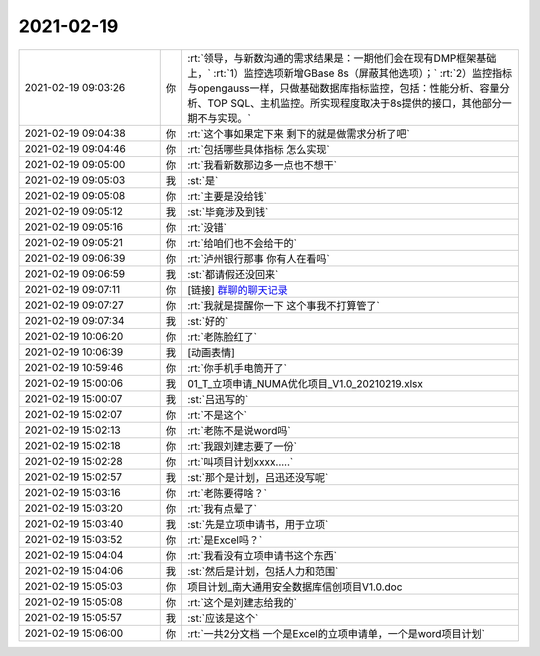 2021-02-19
-------------

.. list-table::
   :widths: 25, 1, 60

   * - 2021-02-19 09:03:26
     - 你
     - :rt:`领导，与新数沟通的需求结果是：一期他们会在现有DMP框架基础上，`
       :rt:`1）监控选项新增GBase 8s（屏蔽其他选项）；`
       :rt:`2）监控指标与opengauss一样，只做基础数据库指标监控，包括：性能分析、容量分析、TOP SQL、主机监控。所实现程度取决于8s提供的接口，其他部分一期不与实现。`
   * - 2021-02-19 09:04:38
     - 你
     - :rt:`这个事如果定下来 剩下的就是做需求分析了吧`
   * - 2021-02-19 09:04:46
     - 你
     - :rt:`包括哪些具体指标 怎么实现`
   * - 2021-02-19 09:05:00
     - 你
     - :rt:`我看新数那边多一点也不想干`
   * - 2021-02-19 09:05:03
     - 我
     - :st:`是`
   * - 2021-02-19 09:05:08
     - 你
     - :rt:`主要是没给钱`
   * - 2021-02-19 09:05:12
     - 我
     - :st:`毕竟涉及到钱`
   * - 2021-02-19 09:05:16
     - 你
     - :rt:`没错`
   * - 2021-02-19 09:05:21
     - 你
     - :rt:`给咱们也不会给干的`
   * - 2021-02-19 09:06:39
     - 你
     - :rt:`泸州银行那事 你有人在看吗`
   * - 2021-02-19 09:06:59
     - 我
     - :st:`都请假还没回来`
   * - 2021-02-19 09:07:11
     - 你
     - [链接] `群聊的聊天记录 <https://support.weixin.qq.com/cgi-bin/mmsupport-bin/readtemplate?t=page/favorite_record__w_unsupport>`_
   * - 2021-02-19 09:07:27
     - 你
     - :rt:`我就是提醒你一下 这个事我不打算管了`
   * - 2021-02-19 09:07:34
     - 我
     - :st:`好的`
   * - 2021-02-19 10:06:20
     - 你
     - :rt:`老陈脸红了`
   * - 2021-02-19 10:06:39
     - 我
     - [动画表情]
   * - 2021-02-19 10:59:46
     - 你
     - :rt:`你手机手电筒开了`
   * - 2021-02-19 15:00:06
     - 我
     - 01_T_立项申请_NUMA优化项目_V1.0_20210219.xlsx
   * - 2021-02-19 15:00:07
     - 我
     - :st:`吕迅写的`
   * - 2021-02-19 15:02:07
     - 你
     - :rt:`不是这个`
   * - 2021-02-19 15:02:13
     - 你
     - :rt:`老陈不是说word吗`
   * - 2021-02-19 15:02:18
     - 你
     - :rt:`我跟刘建志要了一份`
   * - 2021-02-19 15:02:28
     - 你
     - :rt:`叫项目计划xxxx.....`
   * - 2021-02-19 15:02:57
     - 我
     - :st:`那个是计划，吕迅还没写呢`
   * - 2021-02-19 15:03:16
     - 你
     - :rt:`老陈要得啥？`
   * - 2021-02-19 15:03:20
     - 你
     - :rt:`我有点晕了`
   * - 2021-02-19 15:03:40
     - 我
     - :st:`先是立项申请书，用于立项`
   * - 2021-02-19 15:03:52
     - 你
     - :rt:`是Excel吗？`
   * - 2021-02-19 15:04:04
     - 你
     - :rt:`我看没有立项申请书这个东西`
   * - 2021-02-19 15:04:06
     - 我
     - :st:`然后是计划，包括人力和范围`
   * - 2021-02-19 15:05:03
     - 你
     - 项目计划_南大通用安全数据库信创项目V1.0.doc
   * - 2021-02-19 15:05:08
     - 你
     - :rt:`这个是刘建志给我的`
   * - 2021-02-19 15:05:57
     - 我
     - :st:`应该是这个`
   * - 2021-02-19 15:06:00
     - 你
     - :rt:`一共2分文档 一个是Excel的立项申请单，一个是word项目计划`